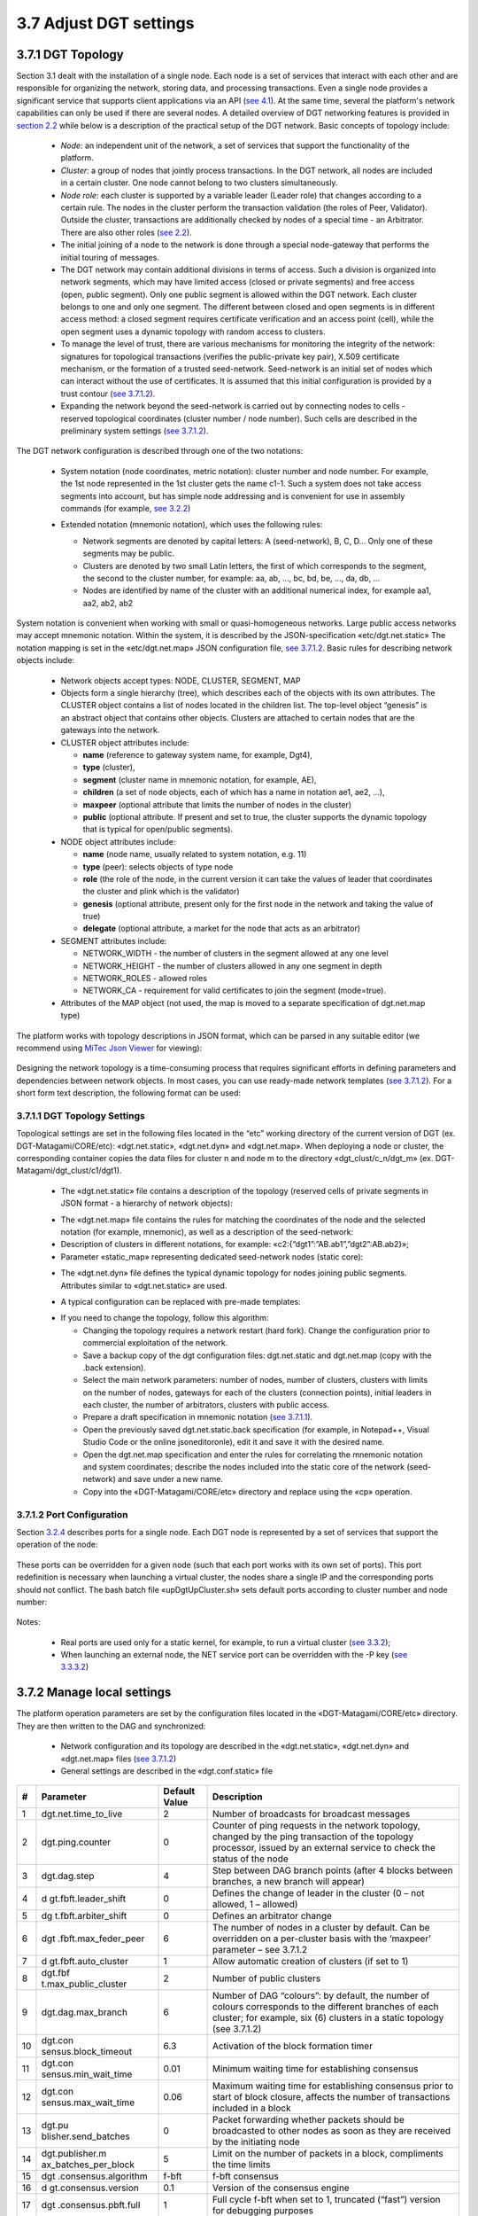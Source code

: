 
3.7	Adjust DGT settings
+++++++++++++++++++++++++++++++

3.7.1	DGT Topology 
=============================

.. _see 4.1: ../DEV_GUIDE/4.1_REST_API.html
.. _section 2.2: ../ARCHITECTURE/2.1_Platform_Components.html
.. _see 2.2: ../ARCHITECTURE/2.1_Platform_Components.html
.. _see 3.7.1.2: 3.7_Adjust_DGT_Settings.html#port-configuration
.. _see 3.2.2: 3.2_Setup_single_Node.html#setup-dgt-single-node
.. _MiTec Json Viewer: https://www.mitec.cz/jsonv.html

Section  3.1 dealt with the installation of a single node. Each node is a set of services that interact with each other and are responsible for organizing the network, storing data, and processing transactions. Even a single node provides a significant service that supports client applications via an API (`see 4.1`_). At the same time, several the platform's network capabilities can only be used if there are several nodes. A detailed overview of DGT networking features is provided in `section 2.2`_ while below is a description of the practical setup of the DGT network. Basic concepts of topology include: 

    •	`Node`: an independent unit of the network, a set of services that support the functionality of the platform.

    •	`Cluster`: a group of nodes that jointly process transactions. In the DGT network, all nodes are included in a certain cluster. One node cannot belong to two clusters simultaneously.

    •	`Node role`: each cluster is supported by a variable leader (Leader role) that changes according to a certain rule. The nodes in the cluster perform the transaction validation (the roles of Peer, Validator). Outside the cluster, transactions are additionally checked by nodes of a special time - an Arbitrator. There are also other roles (`see 2.2`_).

    •	The initial joining of a node to the network is done through a special node-gateway that performs the initial touring of messages. 

    •	The DGT network may contain additional divisions in terms of access. Such a division is organized into network segments, which may have limited access (closed or private segments) and free access (open, public segment). Only one public segment is allowed within the DGT network. Each cluster belongs to one and only one segment. The different between closed and open segments is in different access method: a closed segment requires certificate verification and an access point (cell), while the open segment uses a dynamic topology with random access to clusters. 

    •	To manage the level of trust, there are various mechanisms for monitoring the integrity of the network: signatures for topological transactions (verifies the public-private key pair), X.509 certificate mechanism, or the formation of a trusted seed-network. Seed-network is an initial set of nodes which can interact without the use of certificates. It is assumed that this initial configuration is provided by a trust contour (`see 3.7.1.2`_).

    •	Expanding the network beyond the seed-network is carried out by connecting nodes to cells - reserved topological coordinates (cluster number / node number). Such cells are described in the preliminary system settings (`see 3.7.1.2`_).

The DGT network configuration is described through one of the two notations:

    •	System notation (node coordinates, metric notation): cluster number and node number. For example, the 1st node represented in the 1st cluster gets the name c1-1. Such a system does not take access segments into account, but has simple node addressing and is convenient for use in assembly commands (for example, `see 3.2.2`_)

    •	Extended notation (mnemonic notation), which uses the following rules: 

        •	Network segments are denoted by capital letters: A (seed-network), B, C, D… Only one of these segments may be public. 

        •	Clusters are denoted by two small Latin letters, the first of which corresponds to the segment, the second to the cluster number, for example: aa, ab, …, bc, bd, be, …, da, db, … 

        •	Nodes are identified by name of the cluster with an additional numerical index, for example aa1, aa2, ab2, ab2

         .. image:: ../images/figure_22.png
                :align: center

System notation is convenient when working with small or quasi-homogeneous networks. Large public access networks may accept mnemonic notation. Within the system, it is described by the JSON-specification «etc/dgt.net.static» The notation mapping is set in the «etc/dgt.net.map» JSON configuration file, `see 3.7.1.2`_. Basic rules for describing network objects include: 

    •	Network objects accept types: NODE, CLUSTER, SEGMENT, MAP

    •	Objects form a single hierarchy (tree), which describes each of the objects with its own attributes. The CLUSTER object contains a list of nodes located in the children list. The top-level object “genesis” is an abstract object that contains other objects. Clusters are attached to certain nodes that are the gateways into the network. 

    •	CLUSTER object attributes include:

        •	**name** (reference to gateway system name, for example, Dgt4), 
        •	**type** (cluster), 
        •	**segment** (cluster name in mnemonic notation, for example, AE), 
        •	**children** (a set of node objects, each of which has a name in notation ae1, ae2, …),
        •	**maxpeer** (optional attribute that limits the number of nodes in the cluster)
        •	**public** (optional attribute. If present and set to true, the cluster supports the dynamic topology that is typical for open/public segments).

    •	NODE object attributes include: 

        •	**name** (node name, usually related to system notation, e.g. 11)
        •	**type** (peer): selects objects of type node
        •	**role** (the role of the node, in the current version it can take the values of leader that coordinates the cluster and plink which is the validator)
        •	**genesis** (optional attribute, present only for the first node in the network and taking the value of true) 
        •	**delegate** (optional attribute, a market for the node that acts as an arbitrator) 

    •	SEGMENT attributes include: 

        •	NETWORK_WIDTH - the number of clusters in the segment allowed at any one level 
        •	NETWORK_HEIGHT - the number of clusters allowed in any one segment in depth
        •	NETWORK_ROLES - allowed roles
        •	NETWORK_CA - requirement for valid certificates to join the segment (mode=true).

    •	Attributes of the MAP object (not used, the map is moved to a separate specification of dgt.net.map type)

The platform works with topology descriptions in JSON format, which can be parsed in any suitable editor (we recommend using `MiTec Json Viewer`_ for viewing):

    .. image:: ../images/figure_23.png
            :align: center

Designing the network topology is a time-consuming process that requires significant efforts in defining parameters and dependencies between network objects. In most cases, you can use ready-made network templates (`see 3.7.1.2`_). For a short form text description, the following format can be used: 

    .. image:: ../images/table_8_02.PNG
       :align: center

3.7.1.1	DGT Topology Settings
---------------------------------------

.. _see 3.7.1.1: 3.7_Adjust_DGT_Settings.html#dgt-topology-settings

Topological settings are set in the following files located in the “etc” working directory of the current version of DGT (ex. DGT-Matagami/CORE/etc): «dgt.net.static», «dgt.net.dyn» and «dgt.net.map».  When deploying a node or cluster, the corresponding container copies the data files for cluster n and node m to the directory «dgt_clust/c_n/dgt_m» (ex. DGT-Matagami/dgt_clust/c1/dgt1).

    •	The «dgt.net.static» file contains a description of the topology (reserved cells of private segments in JSON format - a hierarchy of network objects): 

    .. image:: ../images/table_8_05.PNG
       :align: center

    •	The «dgt.net.map» file contains the rules for matching the coordinates of the node and the selected notation (for example, mnemonic), as well as a description of the seed-network: 

    •	Description of clusters in different notations, for example: «c2:{“dgt1”:”AB.ab1”,”dgt2”:AB.ab2}»;

    •	Parameter «static_map» representing dedicated seed-network nodes (static core): 

    .. image:: ../images/figure_24.png
            :align: center

    •	The «dgt.net.dyn» file defines the typical dynamic topology for nodes joining public segments. Attributes similar to «dgt.net.static» are used. 

    .. image:: ../images/figure_25.png
            :align: center

    •	A typical configuration can be replaced with pre-made templates:

    .. image:: ../images/table_8_06.PNG
       :align: center

    •	If you need to change the topology, follow this algorithm:

        •	Changing the topology requires a network restart (hard fork). Change the configuration prior to commercial exploitation of the network. 

        •	Save a backup copy of the dgt configuration files: dgt.net.static and dgt.net.map (copy with the .back extension).

        •	Select the main network parameters: number of nodes, number of clusters, clusters with limits on the number of nodes, gateways for each of the clusters (connection points), initial leaders in each cluster, the number of arbitrators, clusters with public access.

        •	Prepare a draft specification in mnemonic notation (`see 3.7.1.1`_).

        •	Open the previously saved dgt.net.static.back specification (for example, in Notepad++, Visual Studio Code or the online jsoneditoronle), edit it and save it with the desired name.

        •	Open the dgt.net.map specification and enter the rules for correlating the mnemonic notation and system coordinates; describe the nodes included into the static core of the network (seed-network) and save under a new name.

        •	Copy into the «DGT-Matagami/CORE/etc» directory and replace using the «cp» operation. 

3.7.1.2	Port Configuration
--------------------------------------------

.. _3.2.4: 3.2_Setup_single_Node.html#nodes-port-configuration
.. _see 3.3.2: 3.3_Setup_Private_Public_Network.html#a-virtual-cluster
.. _see 3.3.3.2: 3.3_Setup_Private_Public_Network.html#setup-a-physical-network
.. _see also 3.7.3: 3.7_Adjust_DGT_Settings.html#cryptography-adjusting

Section `3.2.4`_ describes ports for a single node. Each DGT node is represented by a set of services that support the operation of the node: 

    .. image:: ../images/table_8_03.PNG
        :align: center

These ports can be overridden for a given node (such that each port works with its own set of ports). This port redefinition is necessary when launching a virtual cluster, the nodes share a single IP and the corresponding ports should not conflict. The bash batch file «upDgtUpCluster.sh» sets default ports according to cluster number and node number:

    .. image:: ../images/table_8_04.PNG
        :align: center

Notes:

    •	Real ports are used only for a static kernel, for example, to run a virtual cluster (`see 3.3.2`_);

    •	When launching an external node, the NET service port can be overridden with the -P key (`see 3.3.3.2`_)

3.7.2	Manage local settings
=====================================

The platform operation parameters are set by the configuration files located in the «DGT-Matagami/CORE/etc» directory. They are then written to the DAG and synchronized:

    •	Network configuration and its topology are described in the «dgt.net.static», «dgt.net.dyn» and «dgt.net.map» files (`see 3.7.1.2`_)

    •	General settings are described in the «dgt.conf.static» file

+----+----------------------+---------------+----------------------+
| #  | Parameter            | Default Value | Description          |
+====+======================+===============+======================+
| 1  | dgt.net.time_to_live | 2             | Number of broadcasts |
|    |                      |               | for broadcast        |
|    |                      |               | messages             |
+----+----------------------+---------------+----------------------+
| 2  | dgt.ping.counter     | 0             | Counter of ping      |
|    |                      |               | requests in the      |
|    |                      |               | network topology,    |
|    |                      |               | changed by the ping  |
|    |                      |               | transaction of the   |
|    |                      |               | topology processor,  |
|    |                      |               | issued by an         |
|    |                      |               | external service to  |
|    |                      |               | check the status of  |
|    |                      |               | the node             |
+----+----------------------+---------------+----------------------+
| 3  | dgt.dag.step         | 4             | Step between DAG     |
|    |                      |               | branch points (after |
|    |                      |               | 4 blocks between     |
|    |                      |               | branches, a new      |
|    |                      |               | branch will appear)  |
+----+----------------------+---------------+----------------------+
| 4  | d                    | 0             | Defines the change   |
|    | gt.fbft.leader_shift |               | of leader in the     |
|    |                      |               | cluster (0 – not     |
|    |                      |               | allowed, 1 –         |
|    |                      |               | allowed)             |
+----+----------------------+---------------+----------------------+
| 5  | dg                   | 0             | Defines an           |
|    | t.fbft.arbiter_shift |               | arbitrator change    |
+----+----------------------+---------------+----------------------+
| 6  | dgt                  | 6             | The number of nodes  |
|    | .fbft.max_feder_peer |               | in a cluster by      |
|    |                      |               | default. Can be      |
|    |                      |               | overridden on a      |
|    |                      |               | per-cluster basis    |
|    |                      |               | with the ‘maxpeer’   |
|    |                      |               | parameter – see      |
|    |                      |               | 3.7.1.2              |
+----+----------------------+---------------+----------------------+
| 7  | d                    | 1             | Allow automatic      |
|    | gt.fbft.auto_cluster |               | creation of clusters |
|    |                      |               | (if set to 1)        |
+----+----------------------+---------------+----------------------+
| 8  | dgt.fbf              | 2             | Number of public     |
|    | t.max_public_cluster |               | clusters             |
+----+----------------------+---------------+----------------------+
| 9  | dgt.dag.max_branch   | 6             | Number of DAG        |
|    |                      |               | “colours”: by        |
|    |                      |               | default, the number  |
|    |                      |               | of colours           |
|    |                      |               | corresponds to the   |
|    |                      |               | different branches   |
|    |                      |               | of each cluster; for |
|    |                      |               | example, six (6)     |
|    |                      |               | clusters in a static |
|    |                      |               | topology (see        |
|    |                      |               | 3.7.1.2)             |
+----+----------------------+---------------+----------------------+
| 10 | dgt.con              | 6.3           | Activation of the    |
|    | sensus.block_timeout |               | block formation      |
|    |                      |               | timer                |
+----+----------------------+---------------+----------------------+
| 11 | dgt.con              | 0.01          | Minimum waiting time |
|    | sensus.min_wait_time |               | for establishing     |
|    |                      |               | consensus            |
+----+----------------------+---------------+----------------------+
| 12 | dgt.con              | 0.06          | Maximum waiting time |
|    | sensus.max_wait_time |               | for establishing     |
|    |                      |               | consensus prior to   |
|    |                      |               | start of block       |
|    |                      |               | closure, affects the |
|    |                      |               | number of            |
|    |                      |               | transactions         |
|    |                      |               | included in a block  |
+----+----------------------+---------------+----------------------+
| 13 | dgt.pu               | 0             | Packet forwarding    |
|    | blisher.send_batches |               | whether packets      |
|    |                      |               | should be            |
|    |                      |               | broadcasted to other |
|    |                      |               | nodes as soon as     |
|    |                      |               | they are received by |
|    |                      |               | the initiating node  |
+----+----------------------+---------------+----------------------+
| 14 | dgt.publisher.m      | 5             | Limit on the number  |
|    | ax_batches_per_block |               | of packets in a      |
|    |                      |               | block, compliments   |
|    |                      |               | the time limits      |
+----+----------------------+---------------+----------------------+
| 15 | dgt                  | f-bft         | f-bft consensus      |
|    | .consensus.algorithm |               |                      |
+----+----------------------+---------------+----------------------+
| 16 | d                    | 0.1           | Version of the       |
|    | gt.consensus.version |               | consensus engine     |
+----+----------------------+---------------+----------------------+
| 17 | dgt                  | 1             | Full cycle f-bft     |
|    | .consensus.pbft.full |               | when set to 1,       |
|    |                      |               | truncated (“fast”)   |
|    |                      |               | version for          |
|    |                      |               | debugging purposes   |
+----+----------------------+---------------+----------------------+
| 18 | dgt.consens          | 20            | Log size             |
|    | us.pbft.max_log_size |               |                      |
+----+----------------------+---------------+----------------------+

    •	Certificate settings are defined by the «DGT-Matagami/CORE/certificate.json» file (`see also 3.7.3`_). Certificates are used to connect to a private segment and must be edited before the node is launched for the first time. Main parameters (X.509 format) include: 

        •	COUNTRY_NAME: abbreviated name of the country in which the node is running (ex. “CA”)

        •	STATE_OR_PRIVINCE_NAME: region, for example, “ONTARIO”

        •	LOCALITY_NAME: city of place, for example “BARRIE”

        •	ORGANIZATION_NAME: the name of the organization, for example “DGT”. Leave this field set to DGT if run by an individual

        •	COMMON_NAME: mnemonic name of the node, e.g. “John's node”

        •	DNS_NAME: network name, for example, “dgt.world”

        •	EMAIL_ADDRESS: email of the site administrator, for example, “adminmail@mail.com”

        •	PSEUDONYM: server name or other ID, e.g. MTG-CORE-12.DELL.1

        	JURISDICTION_COUNTRY_NAME: name of the jurisdiction, for example, “CA”

        •	BUSINESS_CATEGORY: this field is provided when the certificate is approved by the segment owner/administrator. Leave this field unchanged for test runs. 

        •	USER_ID: network user number, this field is provided when the certificate is approved by the segment owner/administrator. Leave this field unchanged for test runs. 

Working with certificates is done through the transaction family xcert (`see 3.6`_). The certificate is created with the private and public keys in the moment of first launch (`see 3.7.3`_)

.. _see 3.7.3: 3.7_Adjust_DGT_Settings.html#adjusting-cryptography
.. _see 3.8.3: 3.8_DGT_Maintenance.html#network-performance
.. _see 3.6: 3.6_DGT_CLI_and_Base_Transaction_Families.html

    •	Monitoring system settings (Grafana, `see 3.8.3`_) are defined by configuration files in the «DGT-Matagami/CORE/etc/Grafana» directory

3.7.3	Adjusting Cryptography
==============================================

Security of DGT, just like with other blockchain platforms, depends heavily on the cryptography [1]_

    •	Cryptography is used when signing transactions during their creation and validation

    •	Addressing and local integrity of the registry is provided by cryptographic hash functions

    •	When creating a transaction, cryptographic functions may be part of creating the payload body of the transaction 

    •	Verification of nodes and other information objects can be carried out using a system of certificates

The system uses asymmetric cryptography , in which security functions are initialized by the unique public-private key pair. The scheme for their creation and application (signature) is determined by the chosen cryptography package. Two packages are currently supported, which are defined at node startup:

    •	-CB openssl (preferred cryptography package based on `OpenSSL`_)

    •	-CB bitcoin (uses the `secp256k1`_ library) 

.. _OpenSSL: https://www.openssl.org/
.. _secp256k1: https://github.com/bitcoin-core/secp256k1

Support planned for: Wolfssl, Hyperledger Ursa

When the node is launched for the first time, private and public keys are generated, as well as a certificate in the X.509 format. Keys are stored in the node's startup directory «dgt_clust/../..keys» (ex. «DGT-Matagami/dgt_clust/c1/dgt1/keys»): validator.priv, validator.pub

When performing transactions on behalf of a node, other keys can be used, which can be created by the dgt transaction family command: «dgt keygen» (`see 3.6`_). 




.. rubric:: Footnotes

.. [1] In 2017, the Sawtooth framework was subjected to a security audit. It resulted in several improvements and additions to DGT.
